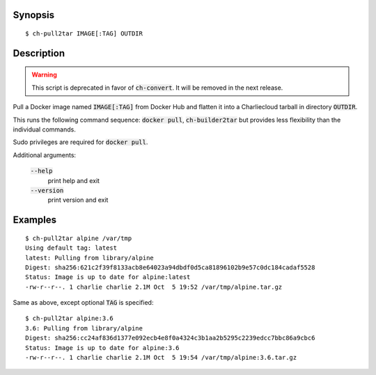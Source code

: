 Synopsis
========

::

  $ ch-pull2tar IMAGE[:TAG] OUTDIR

Description
===========

.. warning:: This script is deprecated in favor of :code:`ch-convert`. It will
             be removed in the next release.

Pull a Docker image named :code:`IMAGE[:TAG]` from Docker Hub and flatten it
into a Charliecloud tarball in directory :code:`OUTDIR`.

This runs the following command sequence: :code:`docker pull`,
:code:`ch-builder2tar` but provides less flexibility than the individual
commands.

Sudo privileges are required for :code:`docker pull`.

Additional arguments:

  :code:`--help`
    print help and exit

  :code:`--version`
    print version and exit

Examples
========

::

  $ ch-pull2tar alpine /var/tmp
  Using default tag: latest
  latest: Pulling from library/alpine
  Digest: sha256:621c2f39f8133acb8e64023a94dbdf0d5ca81896102b9e57c0dc184cadaf5528
  Status: Image is up to date for alpine:latest
  -rw-r--r--. 1 charlie charlie 2.1M Oct  5 19:52 /var/tmp/alpine.tar.gz

Same as above, except optional :code:`TAG` is specified:

::

  $ ch-pull2tar alpine:3.6
  3.6: Pulling from library/alpine
  Digest: sha256:cc24af836d1377e092ecb4e8f0a4324c3b1aa2b5295c2239edcc7bbc86a9cbc6
  Status: Image is up to date for alpine:3.6
  -rw-r--r--. 1 charlie charlie 2.1M Oct  5 19:54 /var/tmp/alpine:3.6.tar.gz
